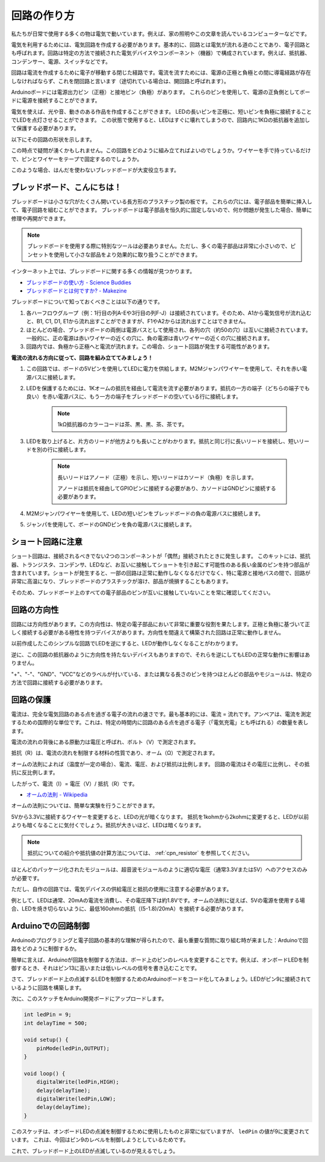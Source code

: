回路の作り方
=============

私たちが日常で使用する多くの物は電気で動いています。例えば、家の照明やこの文章を読んでいるコンピューターなどです。

電気を利用するためには、電気回路を作成する必要があります。基本的に、回路とは電気が流れる道のことであり、電子回路とも呼ばれます。回路は特定の方法で接続された電気デバイスやコンポーネント（機器）で構成されています。例えば、抵抗器、コンデンサー、電源、スイッチなどです。

.. image:: img/circuit.png

回路は電流を作成するために電子が移動する閉じた経路です。電流を流すためには、電源の正極と負極との間に導電経路が存在しなければならず、これを閉回路と言います（途切れている場合は、開回路と呼ばれます）。

Arduinoボードには電源出力ピン（正極）と接地ピン（負極）があります。
これらのピンを使用して、電源の正負側としてボードに電源を接続することができます。

.. image:: img/arduinoPN.jpg

電気を使えば、光や音、動きのある作品を作成することができます。
LEDの長いピンを正極に、短いピンを負極に接続することでLEDを点灯させることができます。
この状態で使用すると、LEDはすぐに壊れてしまうので、回路内に1KΩの抵抗器を追加して保護する必要があります。

以下にその回路の形状を示します。

.. image:: img/sp221014_181625.png

この時点で疑問が湧くかもしれません。この回路をどのように組み立てればよいのでしょうか。ワイヤーを手で持っているだけで、ピンとワイヤーをテープで固定するのでしょうか。

このような場合、はんだを使わないブレッドボードが大変役立ちます。

.. _bc_bb:

ブレッドボード、こんにちは！
------------------------------

ブレッドボードは小さな穴がたくさん開いている長方形のプラスチック製の板です。
これらの穴には、電子部品を簡単に挿入して、電子回路を組むことができます。
ブレッドボードは電子部品を恒久的に固定しないので、何か問題が発生した場合、簡単に修理や再開ができます。

.. note::
    ブレッドボードを使用する際に特別なツールは必要ありません。ただし、多くの電子部品は非常に小さいので、ピンセットを使用して小さな部品をより効果的に取り扱うことができます。

インターネット上では、ブレッドボードに関する多くの情報が見つかります。

* `ブレッドボードの使い方 - Science Buddies <https://www.sciencebuddies.org/science-fair-projects/references/how-to-use-a-breadboard#pth-smd>`_

* `ブレッドボードとは何ですか? - Makezine <https://cdn.makezine.com/uploads/2012/10/breadboardworkshop.pdf>`_

ブレッドボードについて知っておくべきことは以下の通りです。

#. 各ハーフロウグループ（例：1行目の列A-Eや3行目の列F-J）は接続されています。そのため、A1から電気信号が流れ込むと、B1, C1, D1, E1から流れ出すことができますが、F1やA2からは流れ出すことはできません。

#. ほとんどの場合、ブレッドボードの両側は電源バスとして使用され、各列の穴（約50の穴）は互いに接続されています。一般的に、正の電源は赤いワイヤーの近くの穴に、負の電源は青いワイヤーの近くの穴に接続されます。

#. 回路内では、負極から正極へと電流が流れます。この場合、ショート回路が発生する可能性があります。

**電流の流れる方向に従って、回路を組み立ててみましょう！**

.. image:: img/connect_led.png

1. この回路では、ボードの5Vピンを使用してLEDに電力を供給します。M2Mジャンパワイヤーを使用して、それを赤い電源バスに接続します。
#. LEDを保護するためには、1Kオームの抵抗を経由して電流を流す必要があります。抵抗の一方の端子（どちらの端子でも良い）を赤い電源バスに、もう一方の端子をブレッドボードの空いている行に接続します。

    .. note::
        1kΩ抵抗器のカラーコードは茶、黒、黒、茶、茶です。

#. LEDを取り上げると、片方のリードが他方よりも長いことがわかります。抵抗と同じ行に長いリードを接続し、短いリードを別の行に接続します。

    .. note::
        長いリードはアノード（正極）を示し、短いリードはカソード（負極）を示します。

        アノードは抵抗を経由してGPIOピンに接続する必要があり、カソードはGNDピンに接続する必要があります。

#. M2Mジャンパワイヤーを使用して、LEDの短いピンをブレッドボードの負の電源バスに接続します。
#. ジャンパを使用して、ボードのGNDピンを負の電源バスに接続します。

ショート回路に注意
------------------------------
ショート回路は、接続されるべきでない2つのコンポーネントが「偶然」接続されたときに発生します。
このキットには、抵抗器、トランジスタ、コンデンサ、LEDなど、お互いに接触してショートを引き起こす可能性のある長い金属のピンを持つ部品が含まれています。ショートが発生すると、一部の回路は正常に動作しなくなるだけでなく、特に電源と接地バスの間で、回路が非常に高温になり、ブレッドボードのプラスチックが溶け、部品が焼損することもあります。

そのため、ブレッドボード上のすべての電子部品のピンが互いに接触していないことを常に確認してください。


回路の方向性
-------------------------------
回路には方向性があります。この方向性は、特定の電子部品において非常に重要な役割を果たします。正極と負極に基づいて正しく接続する必要がある極性を持つデバイスがあります。方向性を間違えて構築された回路は正常に動作しません。

.. image:: img/connect_led_reverse.png

以前作成したこのシンプルな回路でLEDを逆にすると、LEDが動作しなくなることがわかります。

逆に、この回路の抵抗器のように方向性を持たないデバイスもありますので、それらを逆にしてもLEDの正常な動作に影響はありません。

"+"、"-"、"GND"、"VCC"などのラベルが付いている、または異なる長さのピンを持つほとんどの部品やモジュールは、特定の方法で回路に接続する必要があります。


回路の保護
-------------------------------------

電流は、完全な電気回路のある点を過ぎる電子の流れの速さです。最も基本的には、電流 = 流れです。アンペアは、電流を測定するための国際的な単位です。これは、特定の時間内に回路のある点を過ぎる電子（「電気充電」とも呼ばれる）の数量を表します。

電流の流れの背後にある原動力は電圧と呼ばれ、ボルト（V）で測定されます。

抵抗（R）は、電流の流れを制限する材料の性質であり、オーム（Ω）で測定されます。

オームの法則によれば（温度が一定の場合）、電流、電圧、および抵抗は比例します。
回路の電流はその電圧に比例し、その抵抗に反比例します。

したがって、電流（I）= 電圧（V）/ 抵抗（R）です。

* `オームの法則 - Wikipedia <https://en.wikipedia.org/wiki/Ohm%27s_law>`_

オームの法則については、簡単な実験を行うことができます。

.. image:: img/sp221014_183107.png

5Vから3.3Vに接続するワイヤーを変更すると、LEDの光が暗くなります。
抵抗を1kohmから2kohmに変更すると、LEDが以前よりも暗くなることに気付くでしょう。抵抗が大きいほど、LEDは暗くなります。

.. note::
    抵抗についての紹介や抵抗値の計算方法については、 :ref:`cpn_resistor` を参照してください。

ほとんどのパッケージ化されたモジュールは、超音波モジュールのように適切な電圧（通常3.3Vまたは5V）へのアクセスのみが必要です。

ただし、自作の回路では、電気デバイスの供給電圧と抵抗の使用に注意する必要があります。

例として、LEDは通常、20mAの電流を消費し、その電圧降下は約1.8Vです。オームの法則に従えば、5Vの電源を使用する場合、LEDを焼き切らないように、最低160ohmの抵抗（(5-1.8)/20mA）を接続する必要があります。



Arduinoでの回路制御
--------------------------------

Arduinoのプログラミングと電子回路の基本的な理解が得られたので、最も重要な質問に取り組む時が来ました：Arduinoで回路をどのように制御するか。

簡単に言えば、Arduinoが回路を制御する方法は、ボード上のピンのレベルを変更することです。例えば、オンボードLEDを制御するとき、それはピン13に高いまたは低いレベルの信号を書き込むことです。

さて、ブレッドボード上の点滅するLEDを制御するためのArduinoボードをコード化してみましょう。LEDがピン9に接続されているように回路を構築します。

.. image:: img/wiring_led.png
    :width: 400
    :align: center

次に、このスケッチをArduino開発ボードにアップロードします。

.. code-block:: C

    int ledPin = 9;
    int delayTime = 500;

    void setup() {
        pinMode(ledPin,OUTPUT); 
    }

    void loop() {
        digitalWrite(ledPin,HIGH); 
        delay(delayTime); 
        digitalWrite(ledPin,LOW); 
        delay(delayTime);
    }

このスケッチは、オンボードLEDの点滅を制御するために使用したものと非常に似ていますが、 ``ledPin`` の値が9に変更されています。
これは、今回はピン9のレベルを制御しようとしているためです。

これで、ブレッドボード上のLEDが点滅しているのが見えるでしょう。

